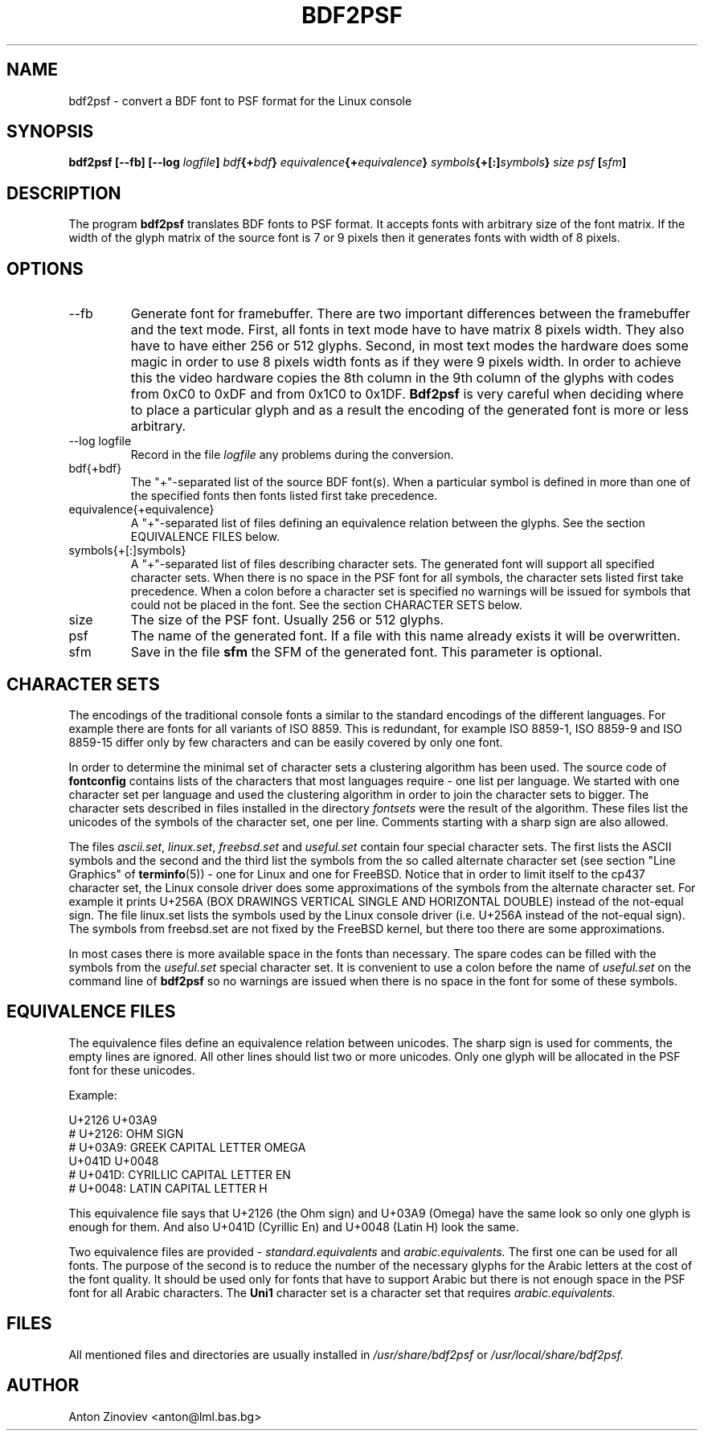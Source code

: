 .\" Process this file with
.\" groff -man -Tascii bdf2psf.1
.\"
.TH BDF2PSF 1 "JAN 2006" console-setup "User Manuals"

.SH NAME
bdf2psf \- convert a BDF font to PSF format for the Linux console

.SH SYNOPSIS
.B bdf2psf [--fb]
.BI [--log " logfile" ]
.IB bdf {+ bdf }
.IB equivalence {+ equivalence }
.IB symbols {+[:] symbols }
.I  size psf
.BI [ sfm ]

.SH DESCRIPTION

The program
.B bdf2psf
translates BDF fonts to PSF format. It accepts fonts with arbitrary
size of the font matrix. If the width of the glyph matrix of the
source font is 7 or 9 pixels then it generates fonts with width of 8
pixels.

.SH OPTIONS

.IP --fb
Generate font for framebuffer. There are two important differences
between the framebuffer and the text mode. First, all fonts in text
mode have to have matrix 8 pixels width. They also have to have either
256 or 512 glyphs. Second, in most text modes the hardware does some
magic in order to use 8 pixels width fonts as if they were 9 pixels
width. In order to achieve this the video hardware copies the 8th
column in the 9th column of the glyphs with codes from 0xC0 to 0xDF
and from 0x1C0 to 0x1DF. 
.B Bdf2psf
is very careful when deciding where to place a particular glyph and as
a result the encoding of the generated font is more or less arbitrary.

.IP "--log logfile"
Record in the file
.I logfile
any problems during the conversion.

.IP bdf{+bdf}
The "\+"-separated list of the source BDF font(s). When a particular
symbol is defined in more than one of the specified fonts then fonts
listed first take precedence.

.IP equivalence{+equivalence}
A "\+"-separated list of files defining an equivalence relation
between the glyphs. See the section EQUIVALENCE FILES below.

.IP symbols{+[:]symbols}
A "\+"-separated list of files describing character sets.  The
generated font will support all specified character sets.  When there
is no space in the PSF font for all symbols, the character sets listed
first take precedence.  When a colon before a character set is
specified no warnings will be issued for symbols that could not be
placed in the font. See the section CHARACTER SETS below.

.IP size
The size of the PSF font. Usually 256 or 512 glyphs.

.IP psf
The name of the generated font.  If a file with this name already
exists it will be overwritten.

.IP sfm
Save in the file
.B sfm
the SFM of the generated font. This parameter is optional.

.SH CHARACTER SETS

The encodings of the traditional console fonts a similar to the
standard encodings of the different languages.  For example there are
fonts for all variants of ISO 8859.  This is redundant, for example
ISO 8859-1, ISO 8859-9 and ISO 8859-15 differ only by few characters
and can be easily covered by only one font.

In order to determine the minimal set of character sets a clustering
algorithm has been used. The source code of
.B fontconfig
contains lists of the characters that most languages require - one
list per language. We started with one character set per language and
used the clustering algorithm in order to join the character sets to
bigger.  The character sets described in files installed in the
directory
.I fontsets
were the result of the algorithm.
These files list the unicodes of the symbols of the character set, one
per line. Comments starting with a sharp sign are also allowed.

The files
.IR ascii.set ", " linux.set ", " freebsd.set " and " useful.set
contain four special character sets.  The first lists the ASCII
symbols and the second and the third list the symbols from the so
called alternate character set (see section "Line Graphics" of
.BR terminfo (5))
\- one for Linux and one for FreeBSD.  Notice that in order to limit
itself to the cp437 character set, the Linux console driver does some
approximations of the symbols from the alternate character set. For
example it prints U+256A (BOX DRAWINGS VERTICAL SINGLE AND HORIZONTAL
DOUBLE) instead of the not-equal sign. The file linux.set lists the
symbols used by the Linux console driver (i.e. U+256A instead of the
not-equal sign).  The symbols from freebsd.set are not fixed by the
FreeBSD kernel, but there too there are some approximations.

In most cases there is more available space in the fonts than
necessary. The spare codes can be filled with the symbols from the
.I useful.set
special character set.  It is convenient to use a colon before the
name of
.I useful.set
on the command line of
.B bdf2psf
so no warnings are issued when there is no space in the font for some
of these symbols.

.SH EQUIVALENCE FILES

The equivalence files define an equivalence relation between
unicodes. The sharp sign is used for comments, the empty lines are
ignored. All other lines should list two or more unicodes.  Only one
glyph will be allocated in the PSF font for these unicodes.

Example:

     U+2126 U+03A9
     # U+2126:   OHM SIGN
     # U+03A9:   GREEK CAPITAL LETTER OMEGA
     U+041D U+0048
     # U+041D:   CYRILLIC CAPITAL LETTER EN
     # U+0048:   LATIN CAPITAL LETTER H

This equivalence file says that U+2126 (the Ohm sign) and U+03A9
(Omega) have the same look so only one glyph is enough for them. And
also U+041D (Cyrillic En) and U+0048 (Latin H) look the same.

Two equivalence files are provided -
.I standard.equivalents
and
.I arabic.equivalents.
The first one can be used for all fonts.  The purpose of the second is
to reduce the number of the necessary glyphs for the Arabic letters at
the cost of the font quality.  It should be used only for fonts that
have to support Arabic but there is not enough space in the PSF font
for all Arabic characters.  The
.B Uni1
character set is a character set that requires
.I arabic.equivalents.

.SH FILES

All mentioned files and directories are usually installed in
.I /usr/share/bdf2psf
or
.I /usr/local/share/bdf2psf.

.SH AUTHOR
Anton Zinoviev <anton@lml.bas.bg>
